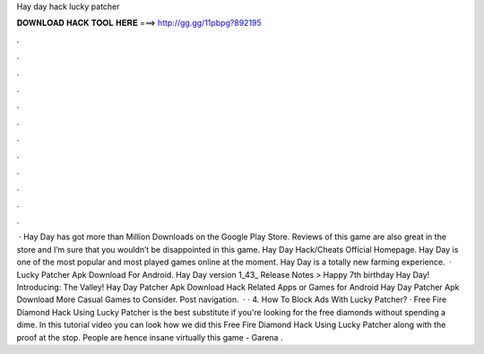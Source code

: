 Hay day hack lucky patcher

𝐃𝐎𝐖𝐍𝐋𝐎𝐀𝐃 𝐇𝐀𝐂𝐊 𝐓𝐎𝐎𝐋 𝐇𝐄𝐑𝐄 ===> http://gg.gg/11pbpg?892195

.

.

.

.

.

.

.

.

.

.

.

.

 · Hay Day has got more than Million Downloads on the Google Play Store. Reviews of this game are also great in the store and I’m sure that you wouldn’t be disappointed in this game. Hay Day Hack/Cheats Official Homepage. Hay Day is one of the most popular and most played games online at the moment. Hay Day is a totally new farming experience.  · Lucky Patcher Apk Download For Android. Hay Day version 1_43_ Release Notes > Happy 7th birthday Hay Day! Introducing: The Valley! Hay Day Patcher Apk Download Hack Related Apps or Games for Android Hay Day Patcher Apk Download More Casual Games to Consider. Post navigation.  · · 4. How To Block Ads With Lucky Patcher? · Free Fire Diamond Hack Using Lucky Patcher is the best substitute if you're looking for the free diamonds without spending a dime. In this tutorial video you can look how we did this Free Fire Diamond Hack Using Lucky Patcher along with the proof at the stop. People are hence insane virtually this game - Garena .